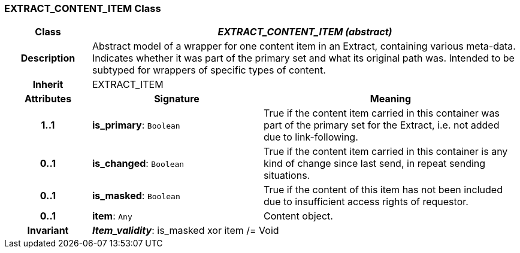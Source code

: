 === EXTRACT_CONTENT_ITEM Class

[cols="^1,2,3"]
|===
h|*Class*
2+^h|*_EXTRACT_CONTENT_ITEM (abstract)_*

h|*Description*
2+a|Abstract model of a wrapper for one content item in an Extract, containing various meta-data. Indicates whether it was part of the primary set and what its original path was. Intended to be subtyped for wrappers of specific types of content.

h|*Inherit*
2+|EXTRACT_ITEM

h|*Attributes*
^h|*Signature*
^h|*Meaning*

h|*1..1*
|*is_primary*: `Boolean`
a|True if the content item carried in this container was part of the primary set for the Extract, i.e. not added due to link-following.

h|*0..1*
|*is_changed*: `Boolean`
a|True if the content item carried in this container is any kind of change since last send, in repeat sending situations.

h|*0..1*
|*is_masked*: `Boolean`
a|True if the content of this item has not been included due to insufficient access rights of requestor.

h|*0..1*
|*item*: `Any`
a|Content object.

h|*Invariant*
2+a|*_Item_validity_*: is_masked xor item /= Void
|===
